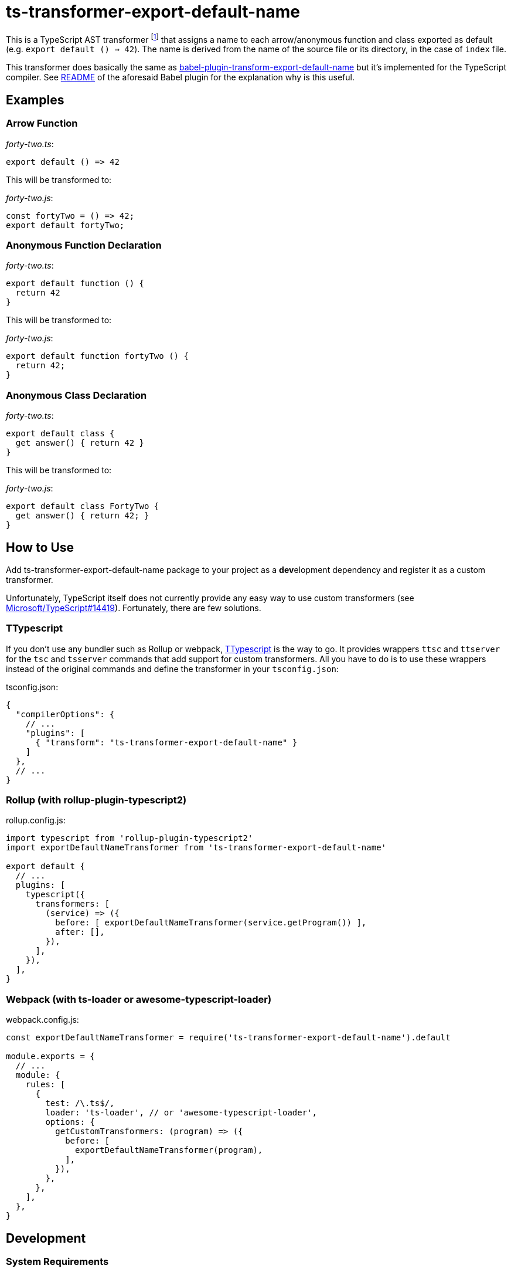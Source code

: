 = ts-transformer-export-default-name
:tf-name-camel: exportDefaultNameTransformer
:npm-name: ts-transformer-export-default-name
:gh-name: jirutka/{npm-name}
:gh-branch: master
:vs-marketplace-uri: https://marketplace.visualstudio.com/items?itemName=

ifdef::env-github[]
image:https://travis-ci.com/{gh-name}.svg?branch={gh-branch}[Build Status, link="https://travis-ci.com/{gh-name}"]
image:https://img.shields.io/npm/v/{npm-name}.svg[npm Version, link="https://www.npmjs.org/package/{npm-name}"]
endif::env-github[]

This is a TypeScript AST transformer footnote:[If you’ve never heard about TypeScript transformers, I can recommend https://blog.logrocket.com/using-typescript-transforms-to-enrich-runtime-code-3fd2863221ed/[this blog post] to dive into the topic.] that assigns a name to each arrow/anonymous function and class exported as default (e.g. `export default () => 42`).
The name is derived from the name of the source file or its directory, in the case of `index` file.

This transformer does basically the same as https://github.com/gajus/babel-plugin-transform-export-default-name[babel-plugin-transform-export-default-name] but it’s implemented for the TypeScript compiler.
See https://github.com/gajus/babel-plugin-transform-export-default-name/blob/v2.0.4/README.md[README] of the aforesaid Babel plugin for the explanation why is this useful.


== Examples

=== Arrow Function

._forty-two.ts_:
[source, ts]
export default () => 42

This will be transformed to:

._forty-two.js_:
[source, ts]
const fortyTwo = () => 42;
export default fortyTwo;


=== Anonymous Function Declaration

._forty-two.ts_:
[source, ts]
export default function () {
  return 42
}

This will be transformed to:

._forty-two.js_:
[source, ts]
export default function fortyTwo () {
  return 42;
}


=== Anonymous Class Declaration

._forty-two.ts_:
[source, ts]
export default class {
  get answer() { return 42 }
}

This will be transformed to:

._forty-two.js_:
[source, ts]
export default class FortyTwo {
  get answer() { return 42; }
}


== How to Use

Add {npm-name} package to your project as a **dev**elopment dependency and register it as a custom transformer.

Unfortunately, TypeScript itself does not currently provide any easy way to use custom transformers (see https://github.com/Microsoft/TypeScript/issues/14419[Microsoft/TypeScript#14419]).
Fortunately, there are few solutions.


=== TTypescript

If you don’t use any bundler such as Rollup or webpack, https://github.com/cevek/ttypescript[TTypescript] is the way to go.
It provides wrappers `ttsc` and `ttserver` for the `tsc` and `tsserver` commands that add support for custom transformers.
All you have to do is to use these wrappers instead of the original commands and define the transformer in your `tsconfig.json`:

.tsconfig.json:
[source, jsonc, subs="+attributes"]
----
{
  "compilerOptions": {
    // ...
    "plugins": [
      { "transform": "{npm-name}" }
    ]
  },
  // ...
}
----


=== Rollup (with rollup-plugin-typescript2)

.rollup.config.js:
[source, js, subs="+attributes"]
----
import typescript from 'rollup-plugin-typescript2'
import {tf-name-camel} from '{npm-name}'

export default {
  // ...
  plugins: [
    typescript({
      transformers: [
        (service) => ({
          before: [ {tf-name-camel}(service.getProgram()) ],
          after: [],
        }),
      ],
    }),
  ],
}
----


=== Webpack (with ts-loader or awesome-typescript-loader)

.webpack.config.js:
[source, js, subs="+attributes"]
----
const {tf-name-camel} = require('{npm-name}').default

module.exports = {
  // ...
  module: {
    rules: [
      {
        test: /\.ts$/,
        loader: 'ts-loader', // or 'awesome-typescript-loader',
        options: {
          getCustomTransformers: (program) => ({
            before: [
              {tf-name-camel}(program),
            ],
          }),
        },
      },
    ],
  },
}
----


ifndef::npm-readme[]

== Development

=== System Requirements

* https://nodejs.org[NodeJS] 10.13+
* https://pandoc.org[Pandoc] and https://asciidoctor.org[Asciidoctor] (used only for converting README.adoc to Markdown for npmjs)


=== Used Tools

* https://www.typescriptlang.org[TypeScript] the language
* https://yarnpkg.com[yarn] for dependencies management and building
* https://eslint.org[ESLint] for linting JS/TypeScript code
* https://github.com/substack/tape[tape] for testing
* https://istanbul.js.org/[Istanbul] for tracking test coverage


=== How to Start

. Clone this repository:
[source, subs="+attributes"]
git clone https://github.com/{gh-name}.git
cd {npm-name}

. Install Yarn (if you don’t have it already):
[source]
npm install -g yarn

. Install all JS dependencies:
[source]
yarn install

. Build the project:
[source]
yarn build

. Run tests and generate code coverage:
[source]
yarn test

. Run linter:
[source]
yarn lint


=== Visual Studio Code

If you use Visual Studio Code, you may find the following extensions useful:

* link:{vs-marketplace-uri}ryanluker.vscode-coverage-gutters[Coverage Gutters]
* link:{vs-marketplace-uri}EditorConfig.EditorConfig[EditorConfig for VS Code]
* link:{vs-marketplace-uri}dbaeumer.vscode-eslint[ESLint]
* link:{vs-marketplace-uri}gamunu.vscode-yarn[yarn]

endif::[]


== Credits

* This project is highly inspired by https://github.com/gajus/babel-plugin-transform-export-default-name[babel-plugin-transform-export-default-name].


== License

This project is licensed under http://opensource.org/licenses/MIT/[MIT License].
For the full text of the license, see the link:LICENSE[LICENSE] file.
